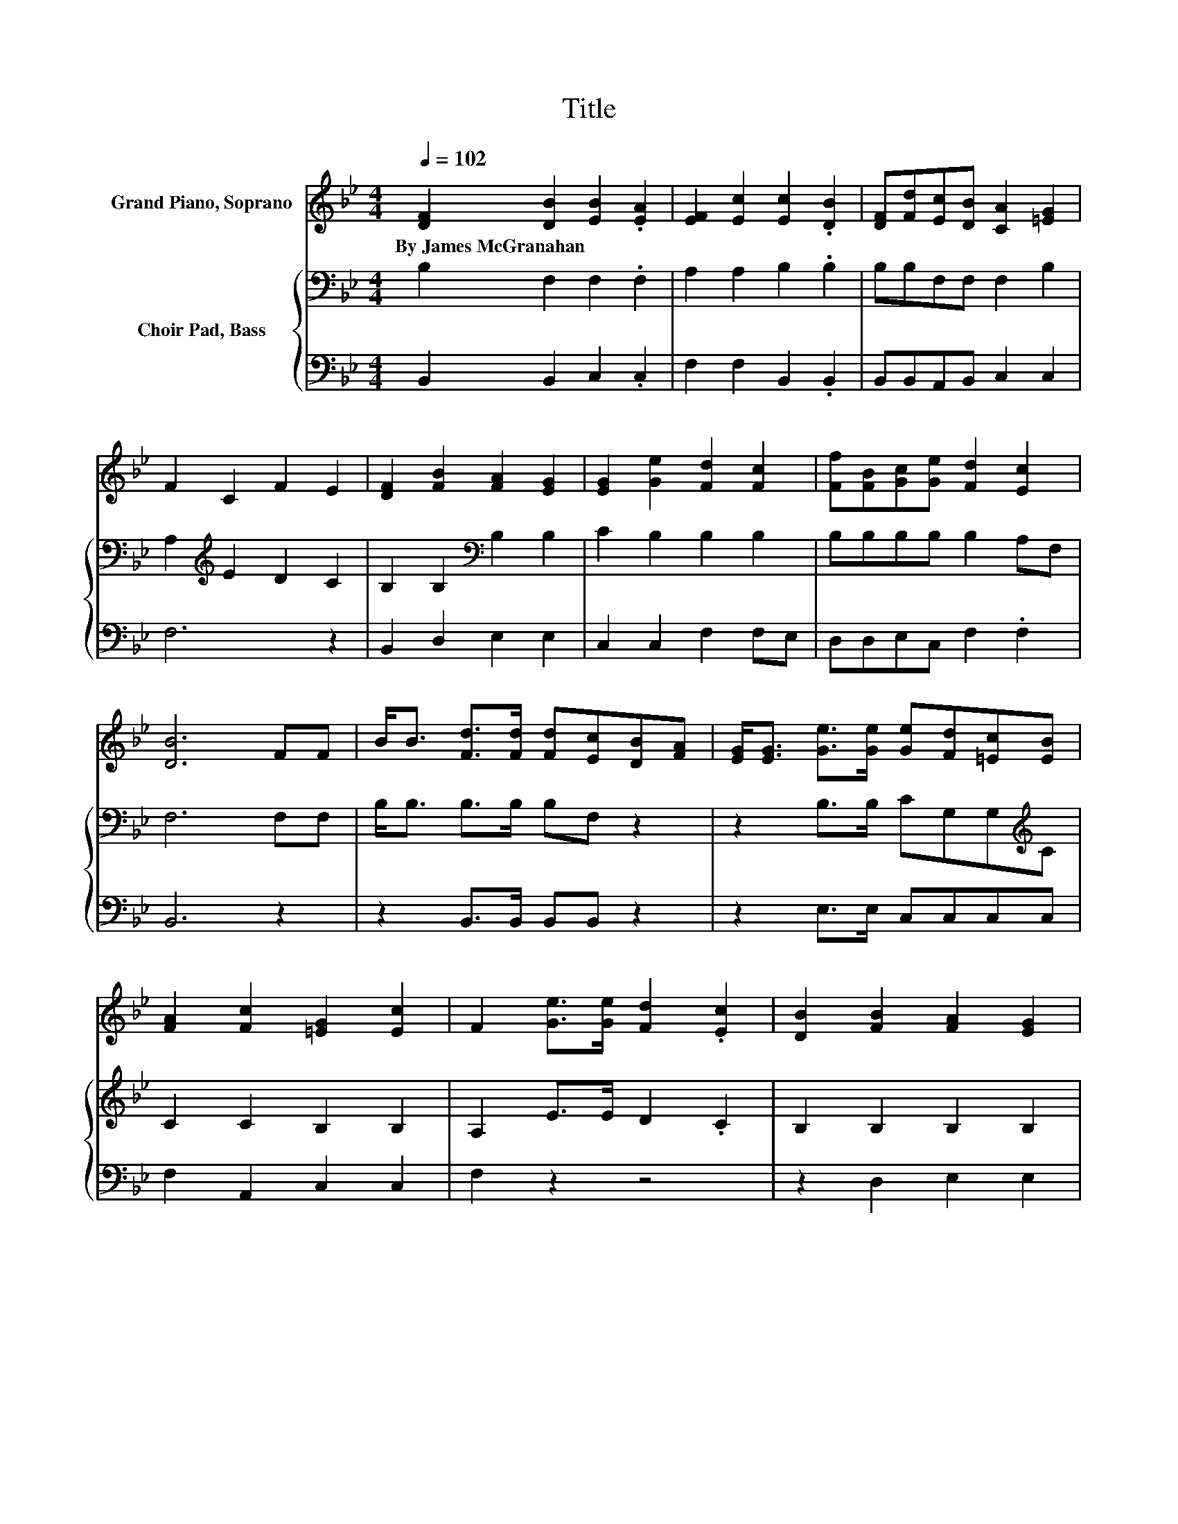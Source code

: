X:1
T:Title
%%score 1 { 2 | 3 }
L:1/8
Q:1/4=102
M:4/4
K:Bb
V:1 treble nm="Grand Piano, Soprano"
V:2 bass nm="Choir Pad, Bass"
V:3 bass 
V:1
 [DF]2 [DB]2 [EB]2 .[EA]2 | [EF]2 [Ec]2 [Ec]2 .[DB]2 | [DF][Fd][Ec][DB] [CA]2 [=EG]2 | %3
w: By~James~McGranahan * * *|||
 F2 C2 F2 E2 | [DF]2 [FB]2 [FA]2 [EG]2 | [EG]2 [Ge]2 [Fd]2 [Fc]2 | [Ff][FB][Gc][Ge] [Fd]2 [Ec]2 | %7
w: ||||
 [DB]6 FF | B<B [Fd]>[Fd] [Fd][Ec][DB][FA] | [EG]<[EG] [Ge]>[Ge] [Ge][Fd][=Ec][EB] | %10
w: |||
 [FA]2 [Fc]2 [=EG]2 [Ec]2 | F2 [Ge]>[Ge] [Fd]2 .[Ec]2 | [DB]2 [FB]2 [FA]2 [EG]2 | %13
w: |||
 [Ge]2 [Ge]2 [Fd]2 [Fc]2 | [Ff][FB][Gc][Ge] [Fd]2 [Ec]2 | [DB]8 |] %16
w: |||
V:2
 B,2 F,2 F,2 .F,2 | A,2 A,2 B,2 .B,2 | B,B,F,F, F,2 B,2 | A,2[K:treble] E2 D2 C2 | %4
 B,2 B,2[K:bass] B,2 B,2 | C2 B,2 B,2 B,2 | B,B,B,B, B,2 A,F, | F,6 F,F, | B,<B, B,>B, B,F, z2 | %9
 z2 B,>B, CG,G,[K:treble]C | C2 C2 B,2 B,2 | A,2 E>E D2 .C2 | B,2 B,2 B,2 B,2 | C2 B,2 B,2 A,2 | %14
 B,B,B,B, B,2 A,F, | F,8 |] %16
V:3
 B,,2 B,,2 C,2 .C,2 | F,2 F,2 B,,2 .B,,2 | B,,B,,A,,B,, C,2 C,2 | F,6 z2 | B,,2 D,2 E,2 E,2 | %5
 C,2 C,2 F,2 F,E, | D,D,E,C, F,2 .F,2 | B,,6 z2 | z2 B,,>B,, B,,B,, z2 | z2 E,>E, C,C,C,C, | %10
 F,2 A,,2 C,2 C,2 | F,2 z2 z4 | z2 D,2 E,2 E,2 | C,2 C,2 F,2 F,E, | D,D,E,C, F,2 .F,2 | B,,8 |] %16

